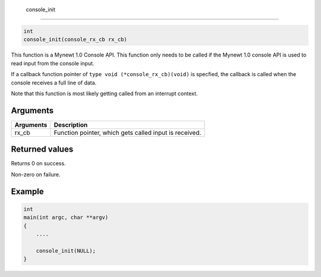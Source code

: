  console\_init 
---------------

.. code-block:: console

       int
       console_init(console_rx_cb rx_cb)

This function is a Mynewt 1.0 Console API. This function only needs to
be called if the Mynewt 1.0 console API is used to read input from the
console input.

If a callback function pointer of ``type void (*console_rx_cb)(void)``
is specfied, the callback is called when the console receives a full
line of data.

Note that this function is most likely getting called from an interrupt
context.

Arguments
^^^^^^^^^

+-------------+----------------------------------------------------------+
| Arguments   | Description                                              |
+=============+==========================================================+
| rx\_cb      | Function pointer, which gets called input is received.   |
+-------------+----------------------------------------------------------+

Returned values
^^^^^^^^^^^^^^^

Returns 0 on success.

Non-zero on failure.

Example
^^^^^^^

.. code-block:: console

    int
    main(int argc, char **argv)
    {
        ....

        console_init(NULL);
    }
